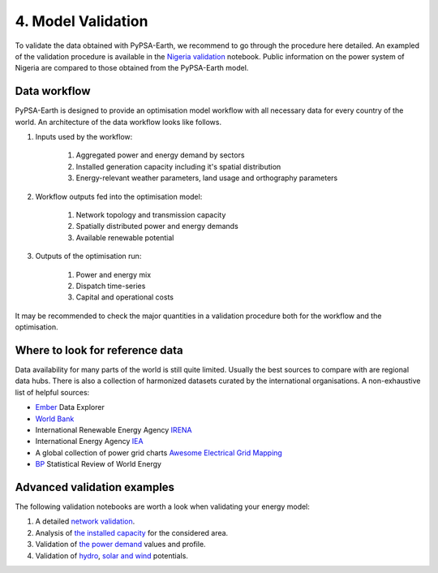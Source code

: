 .. SPDX-FileCopyrightText:  PyPSA-Earth and PyPSA-Eur Authors
..
.. SPDX-License-Identifier: CC-BY-4.0

.. _customization_validation:

###################
4. Model Validation
###################

To validate the data obtained with PyPSA-Earth, we recommend to go through the procedure here detailed. An exampled of the validation procedure is available in the `Nigeria validation <https://github.com/pypsa-meets-earth/documentation/blob/main/notebooks/validation/validation_nigeria.ipynb>`_ notebook. Public information on the power system of Nigeria are compared to those obtained from the PyPSA-Earth model.

Data workflow
^^^^^^^^^^^^^^

PyPSA-Earth is designed to provide an optimisation model workflow with all necessary data for every country of the world. An architecture of the data workflow looks like follows.

#. Inputs used by the workflow:

    #. Aggregated power and energy demand by sectors

    #. Installed generation capacity including it's spatial distribution

    #. Energy-relevant weather parameters, land usage and orthography parameters

#. Workflow outputs fed into the optimisation model:

    #. Network topology and transmission capacity

    #. Spatially distributed power and energy demands

    #. Available renewable potential

#. Outputs of the optimisation run:

    #. Power and energy mix

    #. Dispatch time-series

    #. Capital and operational costs

It may be recommended to check the major quantities in a validation procedure both for the workflow and the optimisation.

Where to look for reference data
^^^^^^^^^^^^^^^^^^^^^^^^^^^^^^^^

Data availability for many parts of the world is still quite limited. Usually the best sources to compare with are regional data hubs. There is also a collection of harmonized datasets curated by the international organisations. A non-exhaustive list of helpful sources:

* `Ember <https://ember-climate.org/data/data-explorer/>`_ Data Explorer

* `World Bank <https://energydata.info/>`_

* International Renewable Energy Agency `IRENA <https://pxweb.irena.org/pxweb/en/IRENASTAT/>`_

* International Energy Agency `IEA <https://www.iea.org/data-and-statistics>`_

* A global collection of power grid charts `Awesome Electrical Grid Mapping <https://github.com/open-energy-transition/Awesome-Electrical-Grid-Mapping>`_

* `BP <https://www.bp.com/en/global/corporate/energy-economics/statistical-review-of-world-energy.html>`_ Statistical Review of World Energy

Advanced validation examples
^^^^^^^^^^^^^^^^^^^^^^^^^^^^

The following validation notebooks are worth a look when validating your energy model:

1. A detailed `network validation <https://github.com/pypsa-meets-earth/documentation/blob/main/notebooks/validation/network_validation.ipynb>`_.

2. Analysis of `the installed capacity <https://github.com/pypsa-meets-earth/documentation/blob/main/notebooks/validation/capacity_validation.ipynb>`_ for the considered area.

3. Validation of `the power demand <https://github.com/pypsa-meets-earth/documentation/blob/main/notebooks/validation/demand_validation.ipynb>`_ values and profile.

4. Validation of `hydro <https://github.com/pypsa-meets-earth/documentation/blob/main/notebooks/validation/hydro_generation_validation.ipynb>`_, `solar and wind <https://github.com/pypsa-meets-earth/documentation/blob/main/notebooks/validation/renewable_potential_validation.ipynb>`_ potentials.
